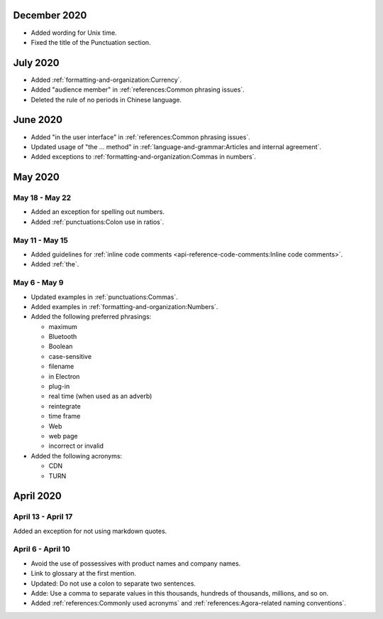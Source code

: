 December 2020
==============

- Added wording for Unix time.
- Fixed the title of the Punctuation section.


July 2020
==========

- Added :ref:`formatting-and-organization:Currency`.
- Added "audience member" in :ref:`references:Common phrasing issues`.
- Deleted the rule of no periods in Chinese language.

June 2020
==========

- Added "in the user interface" in :ref:`references:Common phrasing issues`.
- Updated usage of "the ... method" in :ref:`language-and-grammar:Articles and internal agreement`.
- Added exceptions to :ref:`formatting-and-organization:Commas in numbers`.



May 2020
=========

May 18 - May 22
----------------

- Added an exception for spelling out numbers.
- Added :ref:`punctuations:Colon use in ratios`.

May 11 - May 15
-----------------

- Added guidelines for :ref:`inline code comments <api-reference-code-comments:Inline code comments>`.
- Added :ref:`the`.

May 6 - May 9
----------------

- Updated examples in :ref:`punctuations:Commas`.
- Added examples in :ref:`formatting-and-organization:Numbers`.
- Added the following preferred phrasings:

  * maximum
  * Bluetooth
  * Boolean
  * case-sensitive
  * filename
  * in Electron
  * plug-in
  * real time (when used as an adverb)
  * reintegrate
  * time frame
  * Web
  * web page
  * incorrect or invalid
- Added the following acronyms:

  * CDN
  * TURN

April 2020
===========

April 13 - April 17
---------------------

Added an exception for not using markdown quotes.

April 6 - April 10
---------------------

- Avoid the use of possessives with product names and company names.
- Link to glossary at the first mention.
- Updated: Do not use a colon to separate two sentences.
- Adde: Use a comma to separate values in this thousands, hundreds of thousands, millions, and so on.
- Added :ref:`references:Commonly used acronyms` and :ref:`references:Agora-related naming conventions`.

